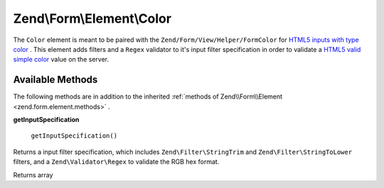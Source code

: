 
Zend\\Form\\Element\\Color
==========================

The ``Color`` element is meant to be paired with the ``Zend/Form/View/Helper/FormColor`` for `HTML5 inputs with type color`_ . This element adds filters and a ``Regex`` validator to it's input filter specification in order to validate a `HTML5 valid simple color`_ value on the server.

.. _zend.form.element.color.methods:

Available Methods
-----------------

The following methods are in addition to the inherited :ref:`methods of Zend\\Form\\Element <zend.form.element.methods>` .

.. _zend.form.element.color.methods.get-input-specification:


**getInputSpecification**


    ``getInputSpecification()``


Returns a input filter specification, which includes ``Zend\Filter\StringTrim`` and ``Zend\Filter\StringToLower`` filters, and a ``Zend\Validator\Regex`` to validate the RGB hex format.

Returns array


.. _`HTML5 inputs with type color`: http://www.whatwg.org/specs/web-apps/current-work/multipage/states-of-the-type-attribute.html#color-state-(type=color)
.. _`HTML5 valid simple color`: http://www.whatwg.org/specs/web-apps/current-work/multipage/common-microsyntaxes.html#valid-simple-color
